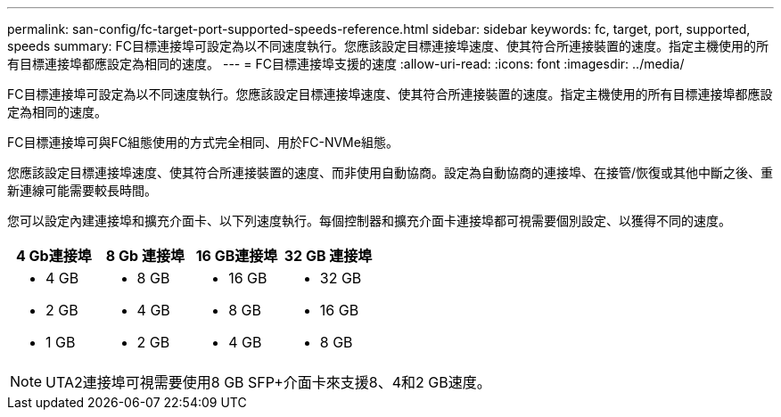 ---
permalink: san-config/fc-target-port-supported-speeds-reference.html 
sidebar: sidebar 
keywords: fc, target, port, supported, speeds 
summary: FC目標連接埠可設定為以不同速度執行。您應該設定目標連接埠速度、使其符合所連接裝置的速度。指定主機使用的所有目標連接埠都應設定為相同的速度。 
---
= FC目標連接埠支援的速度
:allow-uri-read: 
:icons: font
:imagesdir: ../media/


[role="lead"]
FC目標連接埠可設定為以不同速度執行。您應該設定目標連接埠速度、使其符合所連接裝置的速度。指定主機使用的所有目標連接埠都應設定為相同的速度。

FC目標連接埠可與FC組態使用的方式完全相同、用於FC-NVMe組態。

您應該設定目標連接埠速度、使其符合所連接裝置的速度、而非使用自動協商。設定為自動協商的連接埠、在接管/恢復或其他中斷之後、重新連線可能需要較長時間。

您可以設定內建連接埠和擴充介面卡、以下列速度執行。每個控制器和擴充介面卡連接埠都可視需要個別設定、以獲得不同的速度。

[cols="4*"]
|===
| 4 Gb連接埠 | 8 Gb 連接埠 | 16 GB連接埠 | 32 GB 連接埠 


 a| 
* 4 GB
* 2 GB
* 1 GB

 a| 
* 8 GB
* 4 GB
* 2 GB

 a| 
* 16 GB
* 8 GB
* 4 GB

 a| 
* 32 GB
* 16 GB
* 8 GB


|===
[NOTE]
====
UTA2連接埠可視需要使用8 GB SFP+介面卡來支援8、4和2 GB速度。

====